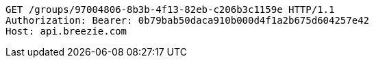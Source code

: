 [source,http,options="nowrap"]
----
GET /groups/97004806-8b3b-4f13-82eb-c206b3c1159e HTTP/1.1
Authorization: Bearer: 0b79bab50daca910b000d4f1a2b675d604257e42
Host: api.breezie.com

----